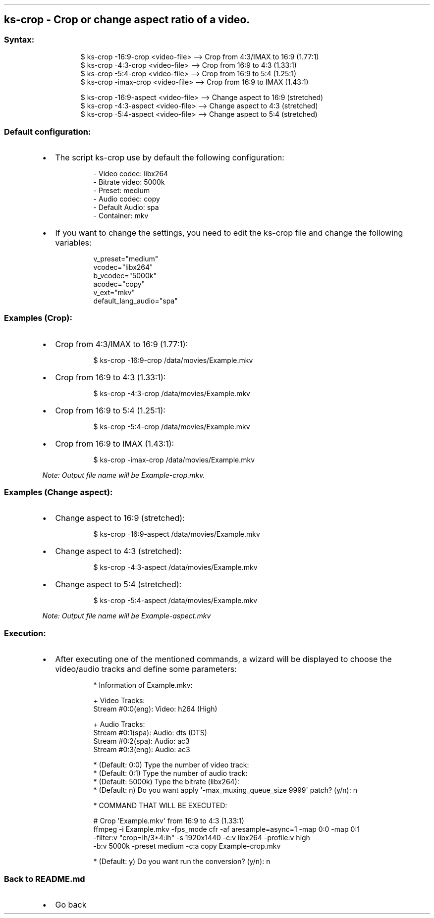 .\" Automatically generated by Pandoc 3.1.11.1
.\"
.TH "" "" "" "" ""
.SH ks\-crop \- Crop or change aspect ratio of a video.
.SS Syntax:
.IP
.EX
$ ks\-crop \-16:9\-crop <video\-file>   \-\-> Crop from 4:3/IMAX to 16:9 (1.77:1)
$ ks\-crop \-4:3\-crop <video\-file>    \-\-> Crop from 16:9 to 4:3 (1.33:1)
$ ks\-crop \-5:4\-crop <video\-file>    \-\-> Crop from 16:9 to 5:4 (1.25:1)
$ ks\-crop \-imax\-crop <video\-file>   \-\-> Crop from 16:9 to IMAX (1.43:1)

$ ks\-crop \-16:9\-aspect <video\-file> \-\-> Change aspect to 16:9 (stretched)
$ ks\-crop \-4:3\-aspect <video\-file>  \-\-> Change aspect to 4:3 (stretched)
$ ks\-crop \-5:4\-aspect <video\-file>  \-\-> Change aspect to 5:4 (stretched)
.EE
.SS Default configuration:
.IP \[bu] 2
The script \f[CR]ks\-crop\f[R] use by default the following
configuration:
.RS 2
.IP
.EX
\- Video codec: libx264
\- Bitrate video: 5000k
\- Preset: medium
\- Audio codec: copy
\- Default Audio: spa
\- Container: mkv
.EE
.RE
.IP \[bu] 2
If you want to change the settings, you need to edit the
\f[CR]ks\-crop\f[R] file and change the following variables:
.RS 2
.IP
.EX
v_preset=\[dq]medium\[dq]
vcodec=\[dq]libx264\[dq]
b_vcodec=\[dq]5000k\[dq]
acodec=\[dq]copy\[dq]
v_ext=\[dq]mkv\[dq]
default_lang_audio=\[dq]spa\[dq]
.EE
.RE
.SS Examples (Crop):
.IP \[bu] 2
Crop from 4:3/IMAX to 16:9 (1.77:1):
.RS 2
.IP
.EX
$ ks\-crop \-16:9\-crop /data/movies/Example.mkv
.EE
.RE
.IP \[bu] 2
Crop from 16:9 to 4:3 (1.33:1):
.RS 2
.IP
.EX
$ ks\-crop \-4:3\-crop /data/movies/Example.mkv
.EE
.RE
.IP \[bu] 2
Crop from 16:9 to 5:4 (1.25:1):
.RS 2
.IP
.EX
$ ks\-crop \-5:4\-crop /data/movies/Example.mkv
.EE
.RE
.IP \[bu] 2
Crop from 16:9 to IMAX (1.43:1):
.RS 2
.IP
.EX
$ ks\-crop \-imax\-crop /data/movies/Example.mkv
.EE
.RE
.PP
\f[I]Note: Output file name will be \f[CI]Example\-crop.mkv\f[I].\f[R]
.SS Examples (Change aspect):
.IP \[bu] 2
Change aspect to 16:9 (stretched):
.RS 2
.IP
.EX
$ ks\-crop \-16:9\-aspect /data/movies/Example.mkv
.EE
.RE
.IP \[bu] 2
Change aspect to 4:3 (stretched):
.RS 2
.IP
.EX
$ ks\-crop \-4:3\-aspect /data/movies/Example.mkv
.EE
.RE
.IP \[bu] 2
Change aspect to 5:4 (stretched):
.RS 2
.IP
.EX
$ ks\-crop \-5:4\-aspect /data/movies/Example.mkv
.EE
.RE
.PP
\f[I]Note: Output file name will be \f[CI]Example\-aspect.mkv\f[I]\f[R]
.SS Execution:
.IP \[bu] 2
After executing one of the mentioned commands, a wizard will be
displayed to choose the video/audio tracks and define some parameters:
.RS 2
.IP
.EX
* Information of Example.mkv:

+ Video Tracks:
Stream #0:0(eng): Video: h264 (High)

+ Audio Tracks:
Stream #0:1(spa): Audio: dts (DTS)
Stream #0:2(spa): Audio: ac3
Stream #0:3(eng): Audio: ac3

* (Default: 0:0) Type the number of video track: 
* (Default: 0:1) Type the number of audio track: 
* (Default: 5000k) Type the bitrate (libx264): 
* (Default: n) Do you want apply \[aq]\-max_muxing_queue_size 9999\[aq] patch? (y/n): n

* COMMAND THAT WILL BE EXECUTED:

  # Crop \[aq]Example.mkv\[aq] from 16:9 to 4:3 (1.33:1)
  ffmpeg \-i Example.mkv \-fps_mode cfr \-af aresample=async=1 \-map 0:0 \-map 0:1
  \-filter:v \[dq]crop=ih/3*4:ih\[dq] \-s 1920x1440 \-c:v libx264 \-profile:v high 
  \-b:v 5000k \-preset medium \-c:a copy Example\-crop.mkv

* (Default: y) Do you want run the conversion? (y/n): n
.EE
.RE
.SS Back to README.md
.IP \[bu] 2
Go back
